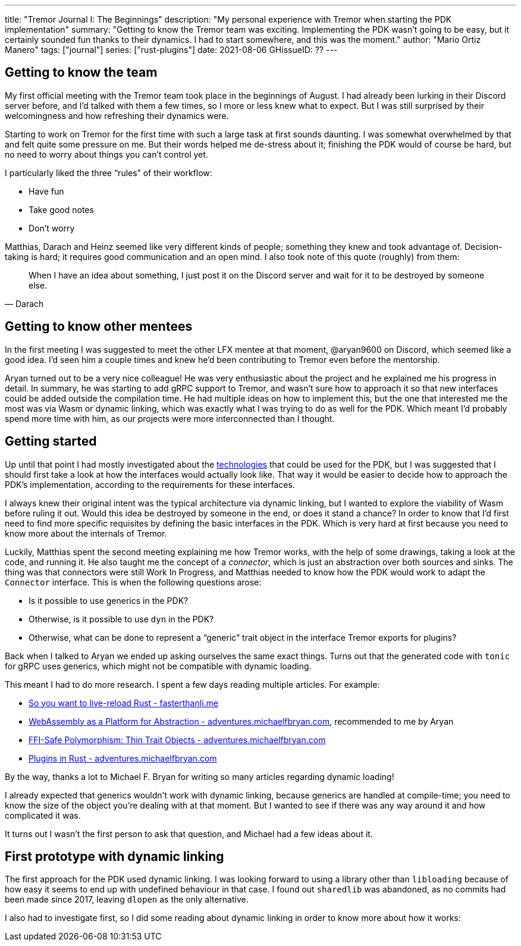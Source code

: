 ---
title: "Tremor Journal I: The Beginnings"
description: "My personal experience with Tremor when starting the PDK
implementation"
summary: "Getting to know the Tremor team was exciting. Implementing the PDK
wasn't going to be easy, but it certainly sounded fun thanks to their dynamics.
I had to start somewhere, and this was the moment."
author: "Mario Ortiz Manero"
tags: ["journal"]
series: ["rust-plugins"]
date: 2021-08-06
GHissueID: ??
---

== Getting to know the team

My first official meeting with the Tremor team took place in the beginnings of
August. I had already been lurking in their Discord server before, and I'd
talked with them a few times, so I more or less knew what to expect. But I was
still surprised by their welcomingness and how refreshing their dynamics were.

Starting to work on Tremor for the first time with such a large task at first
sounds daunting. I was somewhat overwhelmed by that and felt quite some pressure
on me. But their words helped me de-stress about it; finishing the PDK would of
course be hard, but no need to worry about things you can't control yet.

I particularly liked the three "`rules`" of their workflow:

* Have fun
* Take good notes
* Don't worry

Matthias, Darach and Heinz seemed like very different kinds of people; something
they knew and took advantage of. Decision-taking is hard; it requires good
communication and an open mind. I also took note of this quote (roughly) from
them:

[quote, Darach]
____
When I have an idea about something, I just post it on the Discord server and
wait for it to be destroyed by someone else.
____

== Getting to know other mentees

In the first meeting I was suggested to meet the other LFX mentee at that
moment, @aryan9600 on Discord, which seemed like a good idea. I'd seen him a
couple times and knew he'd been contributing to Tremor even before the
mentorship.

Aryan turned out to be a very nice colleague! He was very enthusiastic about the
project and he explained me his progress in detail. In summary, he was starting
to add gRPC support to Tremor, and wasn't sure how to approach it so that new
interfaces could be added outside the compilation time. He had multiple ideas on
how to implement this, but the one that interested me the most was via Wasm or
dynamic linking, which was exactly what I was trying to do as well for the PDK.
Which meant I'd probably spend more time with him, as our projects were more
interconnected than I thought.

== Getting started

Up until that point I had mostly investigated about the
https://nullderef.com/blog/plugin-tech/[technologies] that could be used for the
PDK, but I was suggested that I should first take a look at how the interfaces
would actually look like. That way it would be easier to decide how to approach
the PDK's implementation, according to the requirements for these interfaces.

I always knew their original intent was the typical architecture via dynamic
linking, but I wanted to explore the viability of Wasm before ruling it out.
Would this idea be destroyed by someone in the end, or does it stand a chance?
In order to know that I'd first need to find more specific requisites by
defining the basic interfaces in the PDK. Which is very hard at first because
you need to know more about the internals of Tremor.

Luckily, Matthias spent the second meeting explaining me how Tremor works, with
the help of some drawings, taking a look at the code, and running it. He also
taught me the concept of a _connector_, which is just an abstraction over both
sources and sinks. The thing was that connectors were still Work In Progress,
and Matthias needed to know how the PDK would work to adapt the `Connector`
interface. This is when the following questions arose:

* Is it possible to use generics in the PDK?
* Otherwise, is it possible to use `dyn` in the PDK?
* Otherwise, what can be done to represent a "`generic`" trait object in the
  interface Tremor exports for plugins?

Back when I talked to Aryan we ended up asking ourselves the same exact things.
Turns out that the generated code with `tonic` for gRPC uses generics, which
might not be compatible with dynamic loading.

This meant I had to do more research. I spent a few days reading multiple
articles. For example:

* https://fasterthanli.me/articles/so-you-want-to-live-reload-rust[So you want
  to live-reload Rust - fasterthanli.me]
* https://adventures.michaelfbryan.com/posts/wasm-as-a-platform-for-abstraction/[WebAssembly
  as a Platform for Abstraction - adventures.michaelfbryan.com], recommended to
  me by Aryan
* https://adventures.michaelfbryan.com/posts/ffi-safe-polymorphism-in-rust/[FFI-Safe
  Polymorphism: Thin Trait Objects - adventures.michaelfbryan.com]
* https://adventures.michaelfbryan.com/posts/plugins-in-rust/[Plugins in Rust -
  adventures.michaelfbryan.com]

By the way, thanks a lot to Michael F. Bryan for writing so many articles
regarding dynamic loading!

I already expected that generics wouldn't work with dynamic linking, because
generics are handled at compile-time; you need to know the size of the object
you're dealing with at that moment. But I wanted to see if there was any way
around it and how complicated it was.

It turns out I wasn't the first person to ask that question, and Michael had a
few ideas about it.

== First prototype with dynamic linking

The first approach for the PDK used dynamic linking. I was looking forward to
using a library other than `libloading` because of how easy it seems to end up
with undefined behaviour in that case. I found out `sharedlib` was abandoned, as
no commits had been made since 2017, leaving `dlopen` as the only alternative.

I also had to investigate first, so I did some reading about dynamic linking in
order to know more about how it works:

